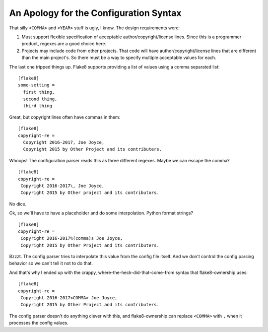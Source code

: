 
.. _syntax:

=========================================
 An Apology for the Configuration Syntax
=========================================

That silly ``<COMMA>`` and ``<YEAR>`` stuff is ugly, I know. The
design requirements were:

#. Must support flexible specification of acceptable
   author/copyright/license lines. Since this is a programmer product,
   regexes are a good choice here.
#. Projects may include code from other projects. That code will have
   author/copyright/license lines that are different than the main
   project's. So there must be a way to specify multiple acceptable
   values for each.

The last one tripped things up. Flake8 supports providing a list of
values using a comma separated list::

  [flake8]
  some-setting =
    first thing,
    second thing,
    third thing

Great, but copyright lines often have commas in them::

  [flake8]
  copyright-re =
    Copyright 2016-2017, Joe Joyce,
    Copyright 2015 by Other Project and its contributers.

Whoops! The configuration parser reads this as three different
regexes. Maybe we can escape the comma?

::

   [flake8]
   copyright-re =
    Copyright 2016-2017\, Joe Joyce,
    Copyright 2015 by Other project and its contributors.

No dice.

Ok, so we'll have to have a placeholder and do some interpolation.
Python format strings?

::

   [flake8]
   copyright-re =
    Copyright 2016-2017%(comma)s Joe Joyce,
    Copyright 2015 by Other Project and its contributers.

Bzzzt. The config parser tries to interpolate this value from the
config file itself. And we don't control the config parsing behavior
so we can't tell it not to do that.

And that's why I ended up with the crappy,
where-the-heck-did-that-come-from syntax that flake8-ownership
uses::

   [flake8]
   copyright-re =
    Copyright 2016-2017<COMMA> Joe Joyce,
    Copyright 2015 by Other Project and its contributers.

The config parser doesn't do anything clever with this, and
flake8-ownership can replace ``<COMMA>`` with ``,`` when it processes
the config values.
